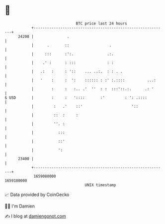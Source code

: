 * 👋

#+begin_example
                                   BTC price last 24 hours                    
               +------------------------------------------------------------+ 
         24200 |               .                                            | 
               |      .       ::                  .                         | 
               |     :::      :':.               .:.                        | 
               |    .' :      : :::              : :                        | 
               |   .:   :     : '::    ... ..:.  : : . .                    | 
               |   '    :     :  ':    :::::: : :' :.::::          ...:     | 
               |        :     :   :.. .'  ''  : :  :::'::.:.      .: '      | 
   $ USD       |        :     :   '::::       :'         : ': .::::         | 
               |         :   .'    ::'                      '::             | 
               |         ::  :     :                                        | 
               |         ''. :                                              | 
               |           :::                                              | 
               |           ::'                                              | 
               |           ':                                               | 
         23400 |                                                            | 
               +------------------------------------------------------------+ 
                1659080000                                        1659180000  
                                       UNIX timestamp                         
#+end_example
📈 Data provided by CoinGecko

🧑‍💻 I'm Damien

✍️ I blog at [[https://www.damiengonot.com][damiengonot.com]]

